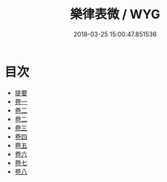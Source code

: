 #+TITLE: 樂律表微 / WYG
#+DATE: 2018-03-25 15:00:47.851536
* 目次
 - [[file:KR1i0019_000.txt::000-1b][提要]]
 - [[file:KR1i0019_001.txt::001-1a][卷一]]
 - [[file:KR1i0019_002.txt::002-1a][卷二]]
 - [[file:KR1i0019_003.txt::003-1a][卷二]]
 - [[file:KR1i0019_004.txt::004-1a][卷三]]
 - [[file:KR1i0019_005.txt::005-1a][卷四]]
 - [[file:KR1i0019_006.txt::006-1a][卷五]]
 - [[file:KR1i0019_007.txt::007-1a][卷六]]
 - [[file:KR1i0019_008.txt::008-1a][卷七]]
 - [[file:KR1i0019_009.txt::009-1a][卷八]]
